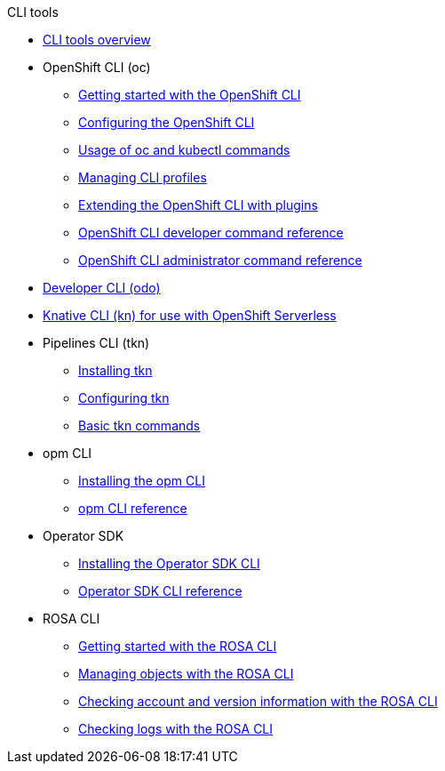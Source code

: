 .CLI tools
* xref:index.adoc[CLI tools overview]
* OpenShift CLI (oc)
** xref:openshift_cli/getting-started-cli.adoc[Getting started with the OpenShift CLI]
** xref:openshift_cli/configuring-cli.adoc[Configuring the OpenShift CLI]
** xref:openshift_cli/usage-oc-kubectl.adoc[Usage of oc and kubectl commands]
** xref:openshift_cli/managing-cli-profiles.adoc[Managing CLI profiles]
** xref:openshift_cli/extending-cli-plugins.adoc[Extending the OpenShift CLI with plugins]
** xref:openshift_cli/developer-cli-commands.adoc[OpenShift CLI developer command reference]
** xref:openshift_cli/administrator-cli-commands.adoc[OpenShift CLI administrator command reference]
* xref:odo-important-update.adoc[Developer CLI (odo)]
* xref:kn-cli-tools.adoc[Knative CLI (kn) for use with OpenShift Serverless]
* Pipelines CLI (tkn)
** xref:tkn_cli/installing-tkn.adoc[Installing tkn]
** xref:tkn_cli/op-configuring-tkn.adoc[Configuring tkn]
** xref:tkn_cli/op-tkn-reference.adoc[Basic tkn commands]
* opm CLI
** xref:opm/cli-opm-install.adoc[Installing the opm CLI]
** xref:opm/cli-opm-ref.adoc[opm CLI reference]
* Operator SDK
** xref:osdk/cli-osdk-install.adoc[Installing the Operator SDK CLI]
** xref:osdk/cli-osdk-ref.adoc[Operator SDK CLI reference]
* ROSA CLI
** xref:rosa_cli/rosa-get-started-cli.adoc[Getting started with the ROSA CLI]
** xref:rosa_cli/rosa-manage-objects-cli.adoc[Managing objects with the ROSA CLI]
** xref:rosa_cli/rosa-checking-acct-version-cli.adoc[Checking account and version information with the ROSA CLI]
** xref:rosa_cli/rosa-checking-logs-cli.adoc[Checking logs with the ROSA CLI]

